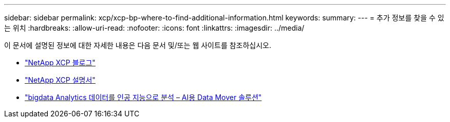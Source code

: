 ---
sidebar: sidebar 
permalink: xcp/xcp-bp-where-to-find-additional-information.html 
keywords:  
summary:  
---
= 추가 정보를 찾을 수 있는 위치
:hardbreaks:
:allow-uri-read: 
:nofooter: 
:icons: font
:linkattrs: 
:imagesdir: ../media/


[role="lead"]
이 문서에 설명된 정보에 대한 자세한 내용은 다음 문서 및/또는 웹 사이트를 참조하십시오.

* link:https://blog.netapp.com/tag/netapp-xcp/["NetApp XCP 블로그"]
* link:https://docs.netapp.com/us-en/xcp/["NetApp XCP 설명서"]
* link:../data-analytics/bda-ai-introduction.html["bigdata Analytics 데이터를 인공 지능으로 분석 – AI용 Data Mover 솔루션"]

